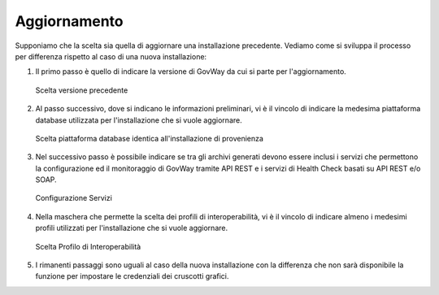 .. _inst_installer_update:

Aggiornamento
-------------

Supponiamo che la scelta sia quella di aggiornare una installazione
precedente. Vediamo come si sviluppa il processo per differenza rispetto
al caso di una nuova installazione:

#. Il primo passo è quello di indicare la versione di GovWay da cui si
   parte per l'aggiornamento.
   
   .. figure:: ../_figure_installazione/installer-update-1.png
    :scale: 100%
    :align: center

    Scelta versione precedente

#. Al passo successivo, dove si indicano le informazioni preliminari, vi
   è il vincolo di indicare la medesima piattaforma database utilizzata
   per l'installazione che si vuole aggiornare.

   .. figure:: ../_figure_installazione/installer-update-2.png
    :scale: 100%
    :align: center

    Scelta piattaforma database identica all'installazione di provenienza

#. Nel successivo passo è possibile indicare se tra gli archivi generati 
   devono essere inclusi i servizi che permettono la configurazione ed il monitoraggio
   di GovWay tramite API REST e i servizi di Health Check basati su API REST e/o SOAP.

   .. _apiREST_fig_update:
   
   .. figure:: ../_figure_installazione/installer-scr3b.jpg
    :scale: 100%
    :align: center

    Configurazione Servizi

#. Nella maschera che permette la scelta dei profili di interoperabilità,
   vi è il vincolo di indicare almeno i medesimi profili utilizzati per l'installazione che si vuole aggiornare.

   .. figure:: ../_figure_installazione/installer-update-3.png
    :scale: 100%
    :align: center

    Scelta Profilo di Interoperabilità

#. I rimanenti passaggi sono uguali al caso della nuova installazione
   con la differenza che non sarà disponibile la funzione per impostare
   le credenziali dei cruscotti grafici.

